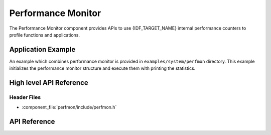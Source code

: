 Performance Monitor
===================

The Performance Monitor component provides APIs to use {IDF_TARGET_NAME} internal performance counters to profile functions and
applications.

Application Example
-------------------

An example which combines performance monitor is provided in ``examples/system/perfmon`` directory.
This example initializes the performance monitor structure and execute them with printing the statistics.

High level API Reference
------------------------

Header Files
^^^^^^^^^^^^

* :component_file:`perfmon/include/perfmon.h`

API Reference
-------------

.. include-build-file:: inc/xtensa_perfmon_access.inc
.. include-build-file:: inc/xtensa_perfmon_apis.inc


